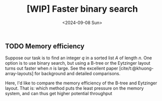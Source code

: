 #+title: [WIP] Faster binary search
#+filetags: wip suffix-array
#+OPTIONS: ^:{} num: num:t
#+hugo_front_matter_key_replace: author>authors
#+toc: headlines 3
#+date: <2024-09-08 Sun>

** TODO Memory efficiency

Suppose our task is to find an integer $q$ in a sorted list $A$ of length $n$.
One option is to use binary search, but using a B-tree or the Eytzinger layout
turns out faster when $n$ is large. See the excellent paper
[cite/t:@khuong-array-layouts] for background and detailed comparisons.

Here, I'd like to compare the memory efficiency of the B-tree and Eytzinger
layout.
That is: which method puts the least pressure on the memory system, and can thus
get higher potential throughput



#+print_bibliography:
